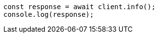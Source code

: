 // This file is autogenerated, DO NOT EDIT
// Use `node scripts/generate-docs-examples.js` to generate the docs examples

[source, js]
----
const response = await client.info();
console.log(response);
----
